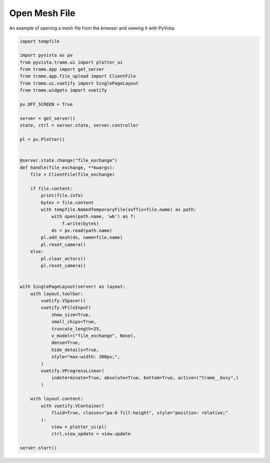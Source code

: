 
.. DO NOT EDIT.
.. THIS FILE WAS AUTOMATICALLY GENERATED BY SPHINX-GALLERY.
.. TO MAKE CHANGES, EDIT THE SOURCE PYTHON FILE:
.. "tutorial/09_trame/f_trame_open_file.py"
.. LINE NUMBERS ARE GIVEN BELOW.

.. only:: html

    .. note::
        :class: sphx-glr-download-link-note

        :ref:`Go to the end <sphx_glr_download_tutorial_09_trame_f_trame_open_file.py>`
        to download the full example code or to run this example in your browser via Binder

.. rst-class:: sphx-glr-example-title

.. _sphx_glr_tutorial_09_trame_f_trame_open_file.py:


Open Mesh File
~~~~~~~~~~~~~~

An example of opening a mesh file from the browser and viewing it with PyVista.

.. GENERATED FROM PYTHON SOURCE LINES 8-69

.. code-block:: Python


    import tempfile

    import pyvista as pv
    from pyvista.trame.ui import plotter_ui
    from trame.app import get_server
    from trame.app.file_upload import ClientFile
    from trame.ui.vuetify import SinglePageLayout
    from trame.widgets import vuetify

    pv.OFF_SCREEN = True

    server = get_server()
    state, ctrl = server.state, server.controller

    pl = pv.Plotter()


    @server.state.change("file_exchange")
    def handle(file_exchange, **kwargs):
        file = ClientFile(file_exchange)

        if file.content:
            print(file.info)
            bytes = file.content
            with tempfile.NamedTemporaryFile(suffix=file.name) as path:
                with open(path.name, 'wb') as f:
                    f.write(bytes)
                ds = pv.read(path.name)
            pl.add_mesh(ds, name=file.name)
            pl.reset_camera()
        else:
            pl.clear_actors()
            pl.reset_camera()


    with SinglePageLayout(server) as layout:
        with layout.toolbar:
            vuetify.VSpacer()
            vuetify.VFileInput(
                show_size=True,
                small_chips=True,
                truncate_length=25,
                v_model=("file_exchange", None),
                dense=True,
                hide_details=True,
                style="max-width: 300px;",
            )
            vuetify.VProgressLinear(
                indeterminate=True, absolute=True, bottom=True, active=("trame__busy",)
            )

        with layout.content:
            with vuetify.VContainer(
                fluid=True, classes="pa-0 fill-height", style="position: relative;"
            ):
                view = plotter_ui(pl)
                ctrl.view_update = view.update

    server.start()


.. GENERATED FROM PYTHON SOURCE LINES 70-77

.. raw:: html

    <center>
      <a target="_blank" href="https://colab.research.google.com/github/pyvista/pyvista-tutorial/blob/gh-pages/notebooks/tutorial/09_trame/f_trame_open_file.ipynb">
        <img src="https://colab.research.google.com/assets/colab-badge.svg" alt="Open In Colab"/ width="150px">
      </a>
    </center>


.. _sphx_glr_download_tutorial_09_trame_f_trame_open_file.py:

.. only:: html

  .. container:: sphx-glr-footer sphx-glr-footer-example

    .. container:: binder-badge

      .. image:: images/binder_badge_logo.svg
        :target: https://mybinder.org/v2/gh/pyvista/pyvista-tutorial/gh-pages?urlpath=lab/tree/notebooks/tutorial/09_trame/f_trame_open_file.ipynb
        :alt: Launch binder
        :width: 150 px

    .. container:: sphx-glr-download sphx-glr-download-jupyter

      :download:`Download Jupyter notebook: f_trame_open_file.ipynb <f_trame_open_file.ipynb>`

    .. container:: sphx-glr-download sphx-glr-download-python

      :download:`Download Python source code: f_trame_open_file.py <f_trame_open_file.py>`


.. only:: html

 .. rst-class:: sphx-glr-signature

    `Gallery generated by Sphinx-Gallery <https://sphinx-gallery.github.io>`_
